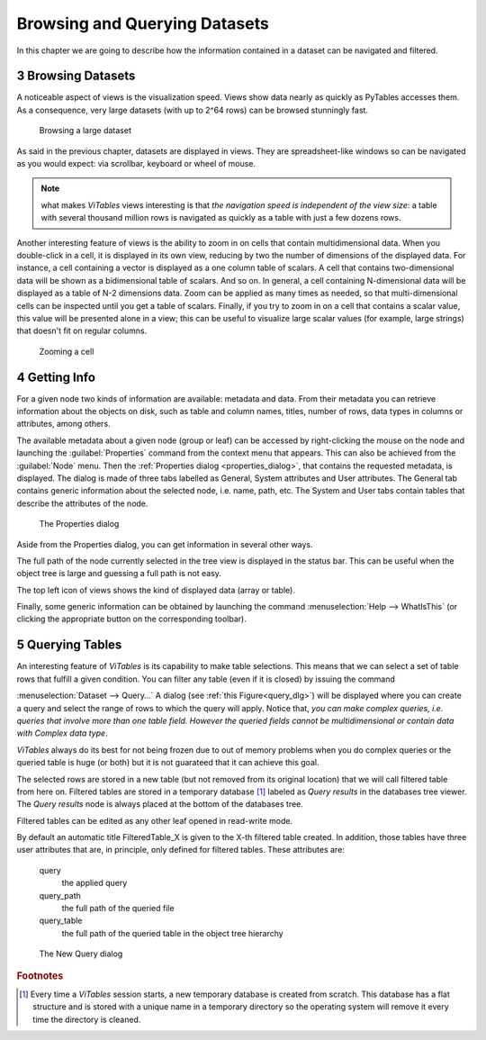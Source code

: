 .. sectnum::
  :start: 3

Browsing and Querying Datasets
==============================

In this chapter we are going to describe how the information
contained in a dataset can be navigated and filtered.

Browsing Datasets
+++++++++++++++++

A noticeable aspect of views is the visualization speed. Views show
data nearly as quickly as PyTables accesses them. As a consequence, very
large datasets (with up to 2^64 rows) can be browsed stunningly fast.

.. _browse-large-dataset:
.. figure:: images/browseDataset.png
  :width: 80%

  Browsing a large dataset

As said in the previous chapter, datasets are displayed in views. They are spreadsheet-like windows so can be navigated as you would expect:
via scrollbar, keyboard or wheel of mouse.

.. note::
  what makes *ViTables* views interesting is that *the navigation speed is independent of the view size*: a table with several thousand million rows is navigated as quickly as a table with just a few dozens rows.

Another interesting feature of views is the ability to zoom in on
cells that contain multidimensional data. When you double-click in a
cell,
it is displayed in its own view, reducing by two the number of
dimensions of the displayed data. For instance, a cell containing a
vector
is displayed as a one column table of scalars. A cell that contains
two-dimensional data will be shown as a bidimensional table of scalars.
And so on. In general, a cell containing N-dimensional data will be
displayed as a table of N-2 dimensions data. Zoom can be applied as many
times as needed, so that multi-dimensional cells can be inspected until
you get a table of scalars. Finally, if you try to zoom in on a cell that
contains a scalar value, this value will be presented alone in a view;
this can be useful to visualize large scalar values (for example, large
strings) that doesn't fit on regular columns.


.. _zoom-cell:
.. figure:: images/zoomingCells.png
  :width: 80%

  Zooming a cell

Getting Info
++++++++++++

For a given node two kinds of information are available: metadata
and data. From their metadata you can retrieve information about the
objects on disk, such as table and column names, titles, number of rows,
data types in columns or attributes, among others.

The available metadata about a given node (group or leaf) can be
accessed by right-clicking the mouse on the node and launching the
:guilabel:`Properties` command from the context menu
that appears. This can also be achieved from the :guilabel:`Node`
menu. Then the :ref:`Properties dialog <properties_dialog>`,
that contains the requested metadata, is displayed. The dialog is made of
three tabs labelled as General, System attributes and User attributes.
The General tab contains generic information about the selected node,
i.e. name, path, etc. The System and User tabs
contain tables that describe the attributes of the node.

.. _properties_dialog:
.. figure:: images/propertiesDlg.png
  :width: 60%

  The Properties dialog

Aside from the Properties dialog, you can get information in
several other ways.

The full path of the node currently selected in the tree view is
displayed in the status bar. This can be
useful when the object tree is large and guessing a full path is not
easy.

The top left icon of views shows the kind of displayed data
(array or table).

Finally, some generic information can be obtained by launching the
command
:menuselection:`Help --> WhatIsThis`
(or clicking the appropriate button on the corresponding toolbar).

Querying Tables
+++++++++++++++

An interesting feature of *ViTables* is its capability to make table selections.
This means that we can select a set of table rows that fulfill a given condition. You can filter any table
(even if it is closed) by issuing the command

:menuselection:`Dataset --> Query…`
A dialog (see :ref:`this Figure<query_dlg>`) will
be displayed where you can create a query and select the range of rows to
which the query will apply. Notice that, *you can make
complex queries, i.e. queries that involve more than one table field.
However the queried fields cannot be multidimensional or contain data
with Complex data type*.

*ViTables* always do its best for not being frozen due to out of memory problems when you do complex queries or the queried table is huge (or both) but it is not guarateed that it can achieve this goal.

The selected rows are stored in a new table (but not removed from
its original location) that we will call filtered table from here on.
Filtered tables are stored in a temporary database [#f2]_ labeled as *Query results* in the databases tree viewer. The *Query results* node is always placed at the bottom of the databases tree.

Filtered tables can be edited as any other leaf opened in read-write mode.

By default an automatic title FilteredTable_X is given to the X-th filtered table created. In addition, those tables have three user attributes that are, in principle, only defined for filtered tables.
These attributes are:

  query
    the applied query

  query_path
    the full path of the queried file

  query_table
    the full path of the queried table in the object tree hierarchy

.. _query_dlg:
.. figure:: images/newFilteredTable.png
  :width: 50%

  The New Query dialog

.. rubric:: Footnotes

.. [#f2] Every time a *ViTables* session starts, a new temporary database is created from scratch. This database has a flat structure and is stored with a unique name in a temporary directory so the operating system will remove it every time the directory is cleaned.

